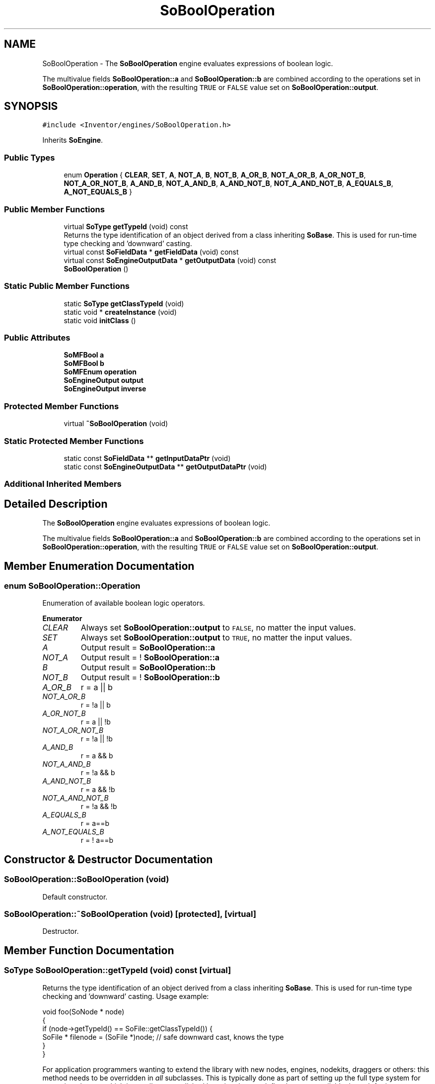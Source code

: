 .TH "SoBoolOperation" 3 "Sun May 28 2017" "Version 4.0.0a" "Coin" \" -*- nroff -*-
.ad l
.nh
.SH NAME
SoBoolOperation \- The \fBSoBoolOperation\fP engine evaluates expressions of boolean logic\&.
.PP
The multivalue fields \fBSoBoolOperation::a\fP and \fBSoBoolOperation::b\fP are combined according to the operations set in \fBSoBoolOperation::operation\fP, with the resulting \fCTRUE\fP or \fCFALSE\fP value set on \fBSoBoolOperation::output\fP\&.  

.SH SYNOPSIS
.br
.PP
.PP
\fC#include <Inventor/engines/SoBoolOperation\&.h>\fP
.PP
Inherits \fBSoEngine\fP\&.
.SS "Public Types"

.in +1c
.ti -1c
.RI "enum \fBOperation\fP { \fBCLEAR\fP, \fBSET\fP, \fBA\fP, \fBNOT_A\fP, \fBB\fP, \fBNOT_B\fP, \fBA_OR_B\fP, \fBNOT_A_OR_B\fP, \fBA_OR_NOT_B\fP, \fBNOT_A_OR_NOT_B\fP, \fBA_AND_B\fP, \fBNOT_A_AND_B\fP, \fBA_AND_NOT_B\fP, \fBNOT_A_AND_NOT_B\fP, \fBA_EQUALS_B\fP, \fBA_NOT_EQUALS_B\fP }"
.br
.in -1c
.SS "Public Member Functions"

.in +1c
.ti -1c
.RI "virtual \fBSoType\fP \fBgetTypeId\fP (void) const"
.br
.RI "Returns the type identification of an object derived from a class inheriting \fBSoBase\fP\&. This is used for run-time type checking and 'downward' casting\&. "
.ti -1c
.RI "virtual const \fBSoFieldData\fP * \fBgetFieldData\fP (void) const"
.br
.ti -1c
.RI "virtual const \fBSoEngineOutputData\fP * \fBgetOutputData\fP (void) const"
.br
.ti -1c
.RI "\fBSoBoolOperation\fP ()"
.br
.in -1c
.SS "Static Public Member Functions"

.in +1c
.ti -1c
.RI "static \fBSoType\fP \fBgetClassTypeId\fP (void)"
.br
.ti -1c
.RI "static void * \fBcreateInstance\fP (void)"
.br
.ti -1c
.RI "static void \fBinitClass\fP ()"
.br
.in -1c
.SS "Public Attributes"

.in +1c
.ti -1c
.RI "\fBSoMFBool\fP \fBa\fP"
.br
.ti -1c
.RI "\fBSoMFBool\fP \fBb\fP"
.br
.ti -1c
.RI "\fBSoMFEnum\fP \fBoperation\fP"
.br
.ti -1c
.RI "\fBSoEngineOutput\fP \fBoutput\fP"
.br
.ti -1c
.RI "\fBSoEngineOutput\fP \fBinverse\fP"
.br
.in -1c
.SS "Protected Member Functions"

.in +1c
.ti -1c
.RI "virtual \fB~SoBoolOperation\fP (void)"
.br
.in -1c
.SS "Static Protected Member Functions"

.in +1c
.ti -1c
.RI "static const \fBSoFieldData\fP ** \fBgetInputDataPtr\fP (void)"
.br
.ti -1c
.RI "static const \fBSoEngineOutputData\fP ** \fBgetOutputDataPtr\fP (void)"
.br
.in -1c
.SS "Additional Inherited Members"
.SH "Detailed Description"
.PP 
The \fBSoBoolOperation\fP engine evaluates expressions of boolean logic\&.
.PP
The multivalue fields \fBSoBoolOperation::a\fP and \fBSoBoolOperation::b\fP are combined according to the operations set in \fBSoBoolOperation::operation\fP, with the resulting \fCTRUE\fP or \fCFALSE\fP value set on \fBSoBoolOperation::output\fP\&. 
.SH "Member Enumeration Documentation"
.PP 
.SS "enum \fBSoBoolOperation::Operation\fP"
Enumeration of available boolean logic operators\&. 
.PP
\fBEnumerator\fP
.in +1c
.TP
\fB\fICLEAR \fP\fP
Always set \fBSoBoolOperation::output\fP to \fCFALSE\fP, no matter the input values\&. 
.TP
\fB\fISET \fP\fP
Always set \fBSoBoolOperation::output\fP to \fCTRUE\fP, no matter the input values\&. 
.TP
\fB\fIA \fP\fP
Output result = \fBSoBoolOperation::a\fP 
.TP
\fB\fINOT_A \fP\fP
Output result = ! \fBSoBoolOperation::a\fP 
.TP
\fB\fIB \fP\fP
Output result = \fBSoBoolOperation::b\fP 
.TP
\fB\fINOT_B \fP\fP
Output result = ! \fBSoBoolOperation::b\fP 
.TP
\fB\fIA_OR_B \fP\fP
r = a || b 
.TP
\fB\fINOT_A_OR_B \fP\fP
r = !a || b 
.TP
\fB\fIA_OR_NOT_B \fP\fP
r = a || !b 
.TP
\fB\fINOT_A_OR_NOT_B \fP\fP
r = !a || !b 
.TP
\fB\fIA_AND_B \fP\fP
r = a && b 
.TP
\fB\fINOT_A_AND_B \fP\fP
r = !a && b 
.TP
\fB\fIA_AND_NOT_B \fP\fP
r = a && !b 
.TP
\fB\fINOT_A_AND_NOT_B \fP\fP
r = !a && !b 
.TP
\fB\fIA_EQUALS_B \fP\fP
r = a==b 
.TP
\fB\fIA_NOT_EQUALS_B \fP\fP
r = ! a==b 
.SH "Constructor & Destructor Documentation"
.PP 
.SS "SoBoolOperation::SoBoolOperation (void)"
Default constructor\&. 
.SS "SoBoolOperation::~SoBoolOperation (void)\fC [protected]\fP, \fC [virtual]\fP"
Destructor\&. 
.SH "Member Function Documentation"
.PP 
.SS "\fBSoType\fP SoBoolOperation::getTypeId (void) const\fC [virtual]\fP"

.PP
Returns the type identification of an object derived from a class inheriting \fBSoBase\fP\&. This is used for run-time type checking and 'downward' casting\&. Usage example:
.PP
.PP
.nf
void foo(SoNode * node)
{
  if (node->getTypeId() == SoFile::getClassTypeId()) {
    SoFile * filenode = (SoFile *)node;  // safe downward cast, knows the type
  }
}
.fi
.PP
.PP
For application programmers wanting to extend the library with new nodes, engines, nodekits, draggers or others: this method needs to be overridden in \fIall\fP subclasses\&. This is typically done as part of setting up the full type system for extension classes, which is usually accomplished by using the pre-defined macros available through for instance \fBInventor/nodes/SoSubNode\&.h\fP (SO_NODE_INIT_CLASS and SO_NODE_CONSTRUCTOR for node classes), \fBInventor/engines/SoSubEngine\&.h\fP (for engine classes) and so on\&.
.PP
For more information on writing Coin extensions, see the class documentation of the toplevel superclasses for the various class groups\&. 
.PP
Implements \fBSoBase\fP\&.
.SS "const \fBSoFieldData\fP * SoBoolOperation::getFieldData (void) const\fC [virtual]\fP"
Returns a pointer to the class-wide field data storage object for this instance\&. If no fields are present, returns \fCNULL\fP\&. 
.PP
Reimplemented from \fBSoFieldContainer\fP\&.
.SS "const \fBSoEngineOutputData\fP * SoBoolOperation::getOutputData (void) const\fC [virtual]\fP"
\fIThis API member is considered internal to the library, as it is not likely to be of interest to the application programmer\&.\fP 
.PP
Implements \fBSoEngine\fP\&.
.SH "Member Data Documentation"
.PP 
.SS "\fBSoMFBool\fP SoBoolOperation::a"
First set of boolean input 'signal' values\&. 
.SS "\fBSoMFBool\fP SoBoolOperation::b"
Second set of boolean input 'signal' values\&. 
.SS "\fBSoMFEnum\fP SoBoolOperation::operation"
Set of boolean logic expressions\&. Each of these are used to combine \fBSoBoolOperation::a\fP with \fBSoBoolOperation::b\fP (for each index value from 0 to the last value) to produce the results on the \fBSoBoolOperation::output\fP field\&. 
.SS "\fBSoEngineOutput\fP SoBoolOperation::output"
(\fBSoMFBool\fP) The result of each (a[i] operation[i] b[i]) expression\&. 
.SS "\fBSoEngineOutput\fP SoBoolOperation::inverse"
(\fBSoMFBool\fP) The set of inverse results\&. 

.SH "Author"
.PP 
Generated automatically by Doxygen for Coin from the source code\&.
